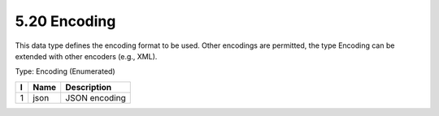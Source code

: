 5.20 Encoding
=============

This data type defines the encoding format to be used. Other encodings
are permitted, the type Encoding can be extended with other encoders
(e.g., XML).

Type: Encoding (Enumerated)

+---+--------+------------------------------------+
| I | Name   | Description                        |
+===+========+====================================+
| 1 | json   | JSON encoding                      |
+---+--------+------------------------------------+

